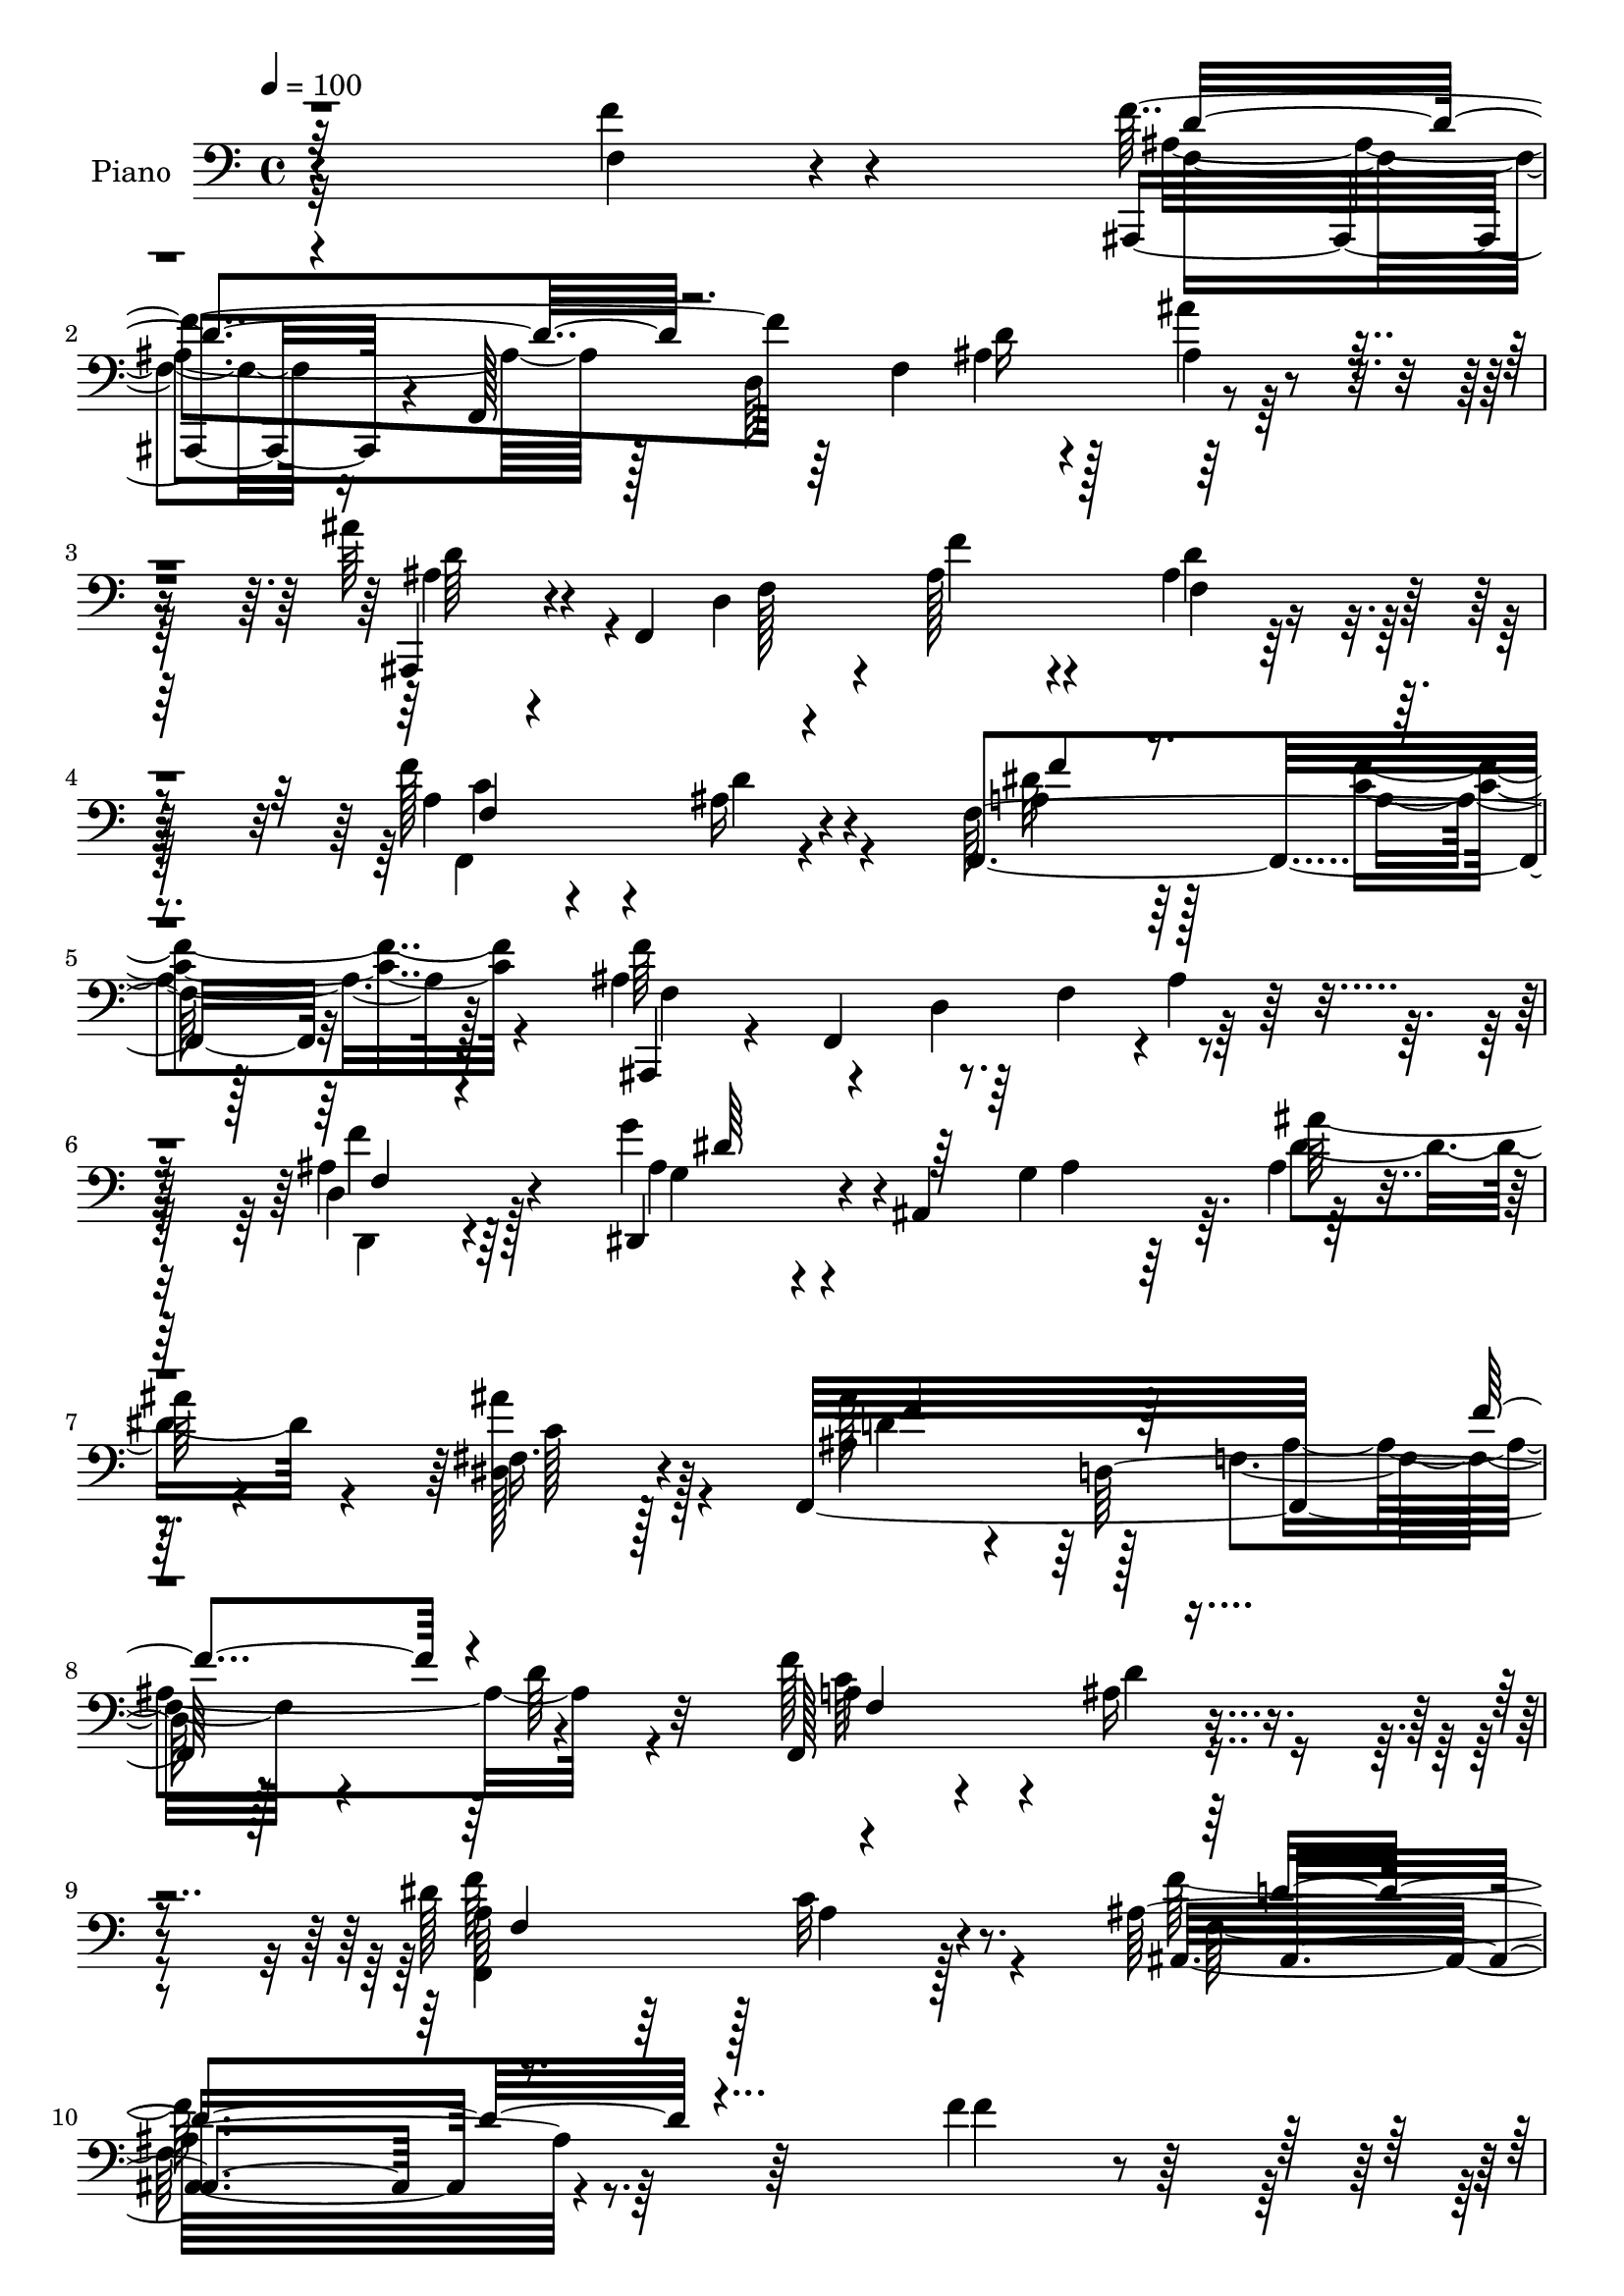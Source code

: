 % Lily was here -- automatically converted by c:/Program Files (x86)/LilyPond/usr/bin/midi2ly.py from mid/338.mid
\version "2.14.0"

\layout {
  \context {
    \Voice
    \remove "Note_heads_engraver"
    \consists "Completion_heads_engraver"
    \remove "Rest_engraver"
    \consists "Completion_rest_engraver"
  }
}

trackAchannelA = {


  \key c \major
    
  \time 4/4 
  

  \key c \major
  
  \tempo 4 = 100 
  
  % [MARKER] HD338PN   
  
}

trackA = <<
  \context Voice = voiceA \trackAchannelA
>>


trackBchannelA = {
  
  \set Staff.instrumentName = "Piano"
  
}

trackBchannelB = \relative c {
  r4*238/96 f'4*35/96 r4*97/96 ais,,,4*43/96 r4*14/96 f'128*89 
  r4*104/96 ais''64*7 r4*10/96 f,,4*257/96 f'4*14/96 r4*91/96 f'128*45 
  r4*65/96 f,64*21 r128*33 ais4*145/96 r64 f4*61/96 r4*95/96 d4*40/96 
  r128*25 dis,4*50/96 r4*5/96 ais'4*139/96 r64. ais'4*25/96 r4*74/96 fis16. 
  r128*25 f,32*27 r4*107/96 f128*43 r4*85/96 dis''128*43 r128 c32*7 
  r8. ais32*21 r64*17 f'4*38/96 r32*7 ais,,,4*34/96 r4*22/96 f'4*266/96 
  r64*15 ais''128*15 r4*5/96 f,,4*239/96 r4*8/96 ais'4*26/96 r4*77/96 f'4*131/96 
  r4*62/96 f,,4*139/96 r8. ais,4*35/96 r4*16/96 f'4*140/96 r4*5/96 ais'4*35/96 
  r4*65/96 <d, ais' >128*15 r4*62/96 dis,4*49/96 r4*1/96 ais'4*167/96 
  r4*83/96 dis4*38/96 r4*65/96 ais,128*11 r128*5 f'32*11 r4*4/96 ais'4*25/96 
  r4*80/96 ais,4*29/96 r4*76/96 a'4*121/96 r4*83/96 c,,4*28/96 
  r4*80/96 g''4*31/96 r128*25 f,128*91 r4*70/96 f,4*31/96 r4*92/96 ais,4*37/96 
  r4*19/96 f'4*154/96 r64*17 d'4*41/96 r64*11 dis,4*47/96 r4*5/96 ais'64*27 
  r128*29 dis,16 r128*27 a''4*44/96 r4*55/96 ais4*31/96 r4*70/96 f32*11 
  r4*89/96 ais,,4*37/96 r128*5 f'64*23 r4*13/96 ais'4*35/96 r4*68/96 f'4*41/96 
  r4*70/96 g,4*29/96 r4*23/96 ais,4*97/96 r128*17 dis16. r4*67/96 dis4*26/96 
  r4*86/96 ais''4*49/96 r4*5/96 d,,4*160/96 r4*91/96 ais'4*32/96 
  r4*82/96 a4*47/96 r128*19 ais4*32/96 r8. dis64*7 r128*25 <f ais, >128*15 
  r4*97/96 f,128*75 r4*107/96 f''64*5 r4*82/96 ais,,,,4*34/96 r4*20/96 f'4*41/96 
  r4*10/96 d'4*20/96 r4*28/96 f4*157/96 r4*94/96 ais,,4*38/96 r4*17/96 f'4*35/96 
  r4*10/96 d'128*7 r128*9 f128*53 r128*31 f''4*122/96 r4*71/96 dis4*55/96 
  r4*49/96 c4*53/96 r32*5 ais,,4*43/96 r4*16/96 f'4*166/96 r128*27 d'4*23/96 
  r128*29 g'4*61/96 r4*40/96 g,,4*26/96 r4*20/96 ais4*62/96 r64*15 dis4*19/96 
  r4*85/96 ais,16. r4*11/96 f'4*151/96 r4*95/96 cis'4*26/96 r64*13 c,64*21 
  r4*23/96 c''4*26/96 r4*23/96 c,4*28/96 r4*74/96 ais'4*20/96 r4*88/96 f'128*83 
  r4*73/96 a,,4*31/96 r4*80/96 ais,4*34/96 r4*22/96 f'4*64/96 r128*11 f'4*22/96 
  r128*9 d'4*53/96 r4*47/96 f4*32/96 r128*23 dis,,,4*44/96 r4*5/96 ais'4*43/96 
  r4*7/96 g'4*26/96 r4*17/96 ais128*21 r128*31 g''16 r4*79/96 f4*146/96 
  r4*49/96 dis4*44/96 r4*58/96 f4*52/96 r4*56/96 ais,,,4*40/96 
  r4*11/96 f'4*151/96 r128*31 d'4*31/96 r4*76/96 dis,64*7 r4*4/96 ais'4*109/96 
  r4*44/96 ais'4*19/96 r128*27 dis,,16 r128*27 ais''4*47/96 r4*52/96 d,4*98/96 
  r4 d'4*28/96 r4*79/96 <f f,, >128*47 r4*67/96 f,,4*46/96 r64*11 f''4*47/96 
  r64*15 ais,4*223/96 r4*101/96 f4*41/96 r4*76/96 f64*19 r4*29/96 f,4*34/96 
  r4*16/96 f128*5 r4*82/96 ais,4*13/96 r128*31 ais''16. r32 f,,128*53 
  r128*29 ais'128*9 r128*25 f,128*45 r128*21 f128*11 r64*13 f'128*7 
  r4*94/96 ais4*125/96 r4*19/96 f4*70/96 r4*77/96 d4*37/96 r128*5 ais'32. 
  r4*37/96 g'4*55/96 r4*43/96 g,4*118/96 r128*25 dis16. r128*23 ais,128*11 
  r4*16/96 f'4*140/96 r4*4/96 ais'16 r4*77/96 ais,16. r4*67/96 c'4*29/96 
  r128*25 c4*17/96 r128*27 c,4*29/96 r4*71/96 c16 r4*86/96 f4*176/96 
  r64*7 dis'4*58/96 r4*62/96 f,,4*28/96 r4*88/96 ais,128*11 r32. f'128*21 
  r4*34/96 f'4*31/96 r4*16/96 f4*40/96 r4*8/96 ais,64*7 r4*10/96 f'4*19/96 
  r16 ais,4*50/96 r4*2/96 g''4*76/96 r4*19/96 g,4*38/96 r32 dis4*52/96 
  r4*95/96 dis,4*23/96 r128*27 f4*143/96 r4*56/96 dis''128*23 r16. f4*71/96 
  r4*37/96 f,128*11 r4*20/96 f,128*53 r4*86/96 d'4*23/96 r32*7 ais'4*32/96 
  r4*19/96 ais,4*80/96 r32. ais'4*29/96 r128*7 dis,4*23/96 r128*27 fis4*31/96 
  r4*83/96 ais'4*52/96 r4*4/96 f,,4*151/96 r4*100/96 ais'4*29/96 
  r128*27 f64*27 r128*21 dis'4*67/96 r4*65/96 <f ais, >4*44/96 
  r4*131/96 ais,4*338/96 
}

trackBchannelBvoiceB = \relative c {
  r4*239/96 f4*25/96 r4*106/96 f'4*128/96 r64*5 f,4*52/96 d'16 
  r128*27 ais'4*26/96 r4*88/96 ais,,,4*34/96 r4*67/96 d'4*220/96 
  r128*31 a'4*37/96 r4*64/96 ais16 r4*74/96 f,4*142/96 r32*7 ais,4*37/96 
  r4*23/96 f'4*139/96 r4*1/96 ais'4*31/96 r128*25 ais4*41/96 r4*74/96 g'4*53/96 
  r4*55/96 g,4*104/96 r64*15 dis128*13 r4*73/96 ais'4*44/96 r4*14/96 d,128*57 
  r128*29 d'64*5 r32*7 f128*45 r4*80/96 a,64*17 r64*5 a4*68/96 
  r4*89/96 ais,8*5 r4*113/96 f''4*25/96 r4 ais64*15 r4*17/96 d,4*205/96 
  r4*101/96 ais,4*35/96 r128*21 d'4*203/96 r4*100/96 a'128*13 r128*19 ais4*28/96 
  r4*68/96 a128*13 r4*64/96 c4*50/96 r4*58/96 ais4*125/96 r4*17/96 f128*23 
  r4*85/96 d,64*5 r4*77/96 ais''4*44/96 r4*58/96 g64*19 r32*7 g128*11 
  r128*23 ais'4*49/96 r4*49/96 d,,128*33 r4*94/96 cis'4*38/96 r64*11 c4*32/96 
  r4*68/96 c4*23/96 r128*27 ais'4*35/96 r8. ais,4*34/96 r8. f,4*277/96 
  r64*11 f''4*43/96 r128*27 f4*64/96 r4*43/96 d,4*106/96 r128*33 ais'4*49/96 
  r4*58/96 g'4*71/96 r64*5 g,128*11 r4*14/96 ais4*23/96 r4*32/96 g'128*9 
  r4*71/96 dis,4*19/96 r4*86/96 c'128*29 r32 d4*37/96 r4*64/96 f,,4*146/96 
  r4*74/96 ais'4*157/96 r4*151/96 f4*32/96 r4*77/96 dis,4*47/96 
  r4*58/96 g'128*17 r128*15 g4*31/96 r8. fis4*34/96 r64*13 f4*49/96 
  r64*9 f4*116/96 r128*29 f4*20/96 r128*31 c'4*94/96 r4*11/96 d4*37/96 
  r4*65/96 f,,4*179/96 r128*27 ais'4*232/96 r4*101/96 f'4*23/96 
  r4*88/96 f'4*149/96 r4*52/96 d4*29/96 r128*23 ais'16 r128*27 ais4*35/96 
  r4*161/96 f64*7 r32*5 d4*29/96 r4*73/96 f,,4*118/96 r4*74/96 f4*140/96 
  r64*13 f''4*224/96 r128*27 ais,,4*31/96 r4*80/96 ais'4*55/96 
  r4*140/96 ais'4*31/96 r8. dis,,,128*9 r4*77/96 ais'''4*44/96 
  r4*55/96 ais,,4*101/96 r4*95/96 ais4*19/96 r4*85/96 a'16. r32 a,4*83/96 
  r64*11 c,4*20/96 r128*27 ais'4*26/96 r32*7 a4*104/96 r4*103/96 dis'4*47/96 
  r64*11 f,,4*32/96 r128*27 f'4*103/96 r4*2/96 d128*25 r128*7 f4*31/96 
  r4*17/96 ais,128*21 r4*91/96 g''4*58/96 r4*130/96 dis,4*20/96 
  r4*89/96 g128*9 r4*76/96 f128*47 r4*53/96 f4*59/96 r4*44/96 f,128*11 
  r4*76/96 f''4*221/96 r4*73/96 ais,,8 r4*59/96 g''4*82/96 r128*5 g,8 
  r64*9 ais'4*28/96 r8. fis,,4*22/96 r4*83/96 ais''4*44/96 ais,,4*154/96 
  r4 ais'4*16/96 r4*91/96 a,4*103/96 r4*104/96 dis'4*49/96 r4*62/96 f,,4*61/96 
  r4*77/96 ais4*209/96 r128*39 f4*34/96 r128*27 ais,,4*35/96 r4*16/96 f'4. 
  r4*95/96 ais''128*9 r4*79/96 ais,4*37/96 r32*5 d,128*35 r4*91/96 d'4*32/96 
  r4*71/96 f,4*134/96 r64*11 f4*29/96 r4*79/96 f,4*34/96 r4*82/96 f''4*209/96 
  r4*82/96 d,,4*26/96 r128*27 g'4*28/96 
  | % 50
  r4*22/96 ais,64*25 r4*92/96 c'4*46/96 r4*61/96 ais'4*50/96 
  r4*43/96 d,,4*104/96 r4*95/96 ais'16. r4*65/96 a'4*124/96 r4*79/96 c,,,4*17/96 
  r32*7 ais''4*31/96 r64*13 f'4*263/96 r4*77/96 f,4*40/96 r4*74/96 f'4*139/96 
  r4*56/96 d64*9 r128*15 <d ais >4*22/96 r4*74/96 g,16. r4*8/96 ais,4*172/96 
  r4*76/96 dis'4*37/96 r4*68/96 f,128*47 r128*19 f,4*25/96 r4*80/96 f'16 
  r32*7 f'4*38/96 r128*21 ais,,128*39 r4*80/96 ais'4*34/96 r8. g'16. 
  r4*65/96 g,128*13 r4*61/96 ais4*20/96 r4*82/96 dis,4*38/96 r64*13 ais'128*17 
  r4*50/96 d,4*116/96 r4*88/96 d'4*32/96 r64*13 f,,4*164/96 r4*62/96 f'4*71/96 
  r128*21 d'128*15 r128*43 f,128*109 
}

trackBchannelBvoiceC = \relative c {
  \voiceTwo
  r4*371/96 ais'4*82/96 r128*9 d,64*35 r128*37 ais'4*31/96 r4*113/96 f128*13 
  r4*11/96 ais128*17 r4*58/96 ais4*32/96 r4*79/96 c4*70/96 r4*31/96 d4*35/96 
  r4*62/96 a4*44/96 r64*11 <c f >4*47/96 r4*68/96 f64*23 r4*169/96 d,,4*32/96 
  r4*83/96 ais''4*41/96 r4*109/96 ais4*23/96 r64*5 ais'128*15 r4*53/96 ais 
  r4*59/96 ais128*19 r64*9 f,4*124/96 r4*196/96 a4*34/96 r4*70/96 ais16 
  r4*86/96 f,4*196/96 r128*31 f''128*81 r4*232/96 f,16. r4*166/96 ais4*26/96 
  r4*80/96 ais'4*23/96 r4*82/96 ais,64*7 r4*100/96 f4*38/96 r4*11/96 f'64*15 
  r4*14/96 d128*11 r4*73/96 c4*82/96 r32. d128*11 r4*58/96 f8 r4*55/96 f4*79/96 
  r64*5 f4*209/96 r4*86/96 f4*41/96 r64*11 g4*56/96 r64*15 ais,16 
  r4*28/96 ais'64*7 r32*5 ais4*56/96 r4*47/96 ais,128*19 r128*27 ais4*37/96 
  r32 f'4*38/96 r64*11 f64*7 r4*61/96 f64*21 r64*13 e4*38/96 r4*70/96 c,,4*22/96 
  r128*29 c''4*98/96 r32 ais4*53/96 r4*58/96 dis64*9 r4*64/96 dis4*53/96 
  r4*71/96 ais128*53 r4*47/96 f64*5 r4*77/96 d,4*29/96 r64*13 g'4*38/96 
  r4*164/96 dis'64*5 r4*68/96 ais4*28/96 r4*77/96 <f' f,, >4*131/96 
  r4*70/96 a,8 r4*59/96 a8 r4*65/96 f'4*215/96 r4*92/96 <d, ais' >4*44/96 
  r4*65/96 g'4*50/96 r4*98/96 ais,128*9 r4*28/96 ais4*26/96 r128*25 ais'64*9 
  r4*58/96 ais,128*17 r128*33 ais64*15 r64*11 d4*37/96 r4*76/96 f,4*125/96 
  r32*7 a4*52/96 r64*11 d4*46/96 r4*94/96 f8*5 r4*205/96 ais32*13 
  r4*46/96 f4*17/96 r4*82/96 d'4*23/96 r4*82/96 ais4*26/96 r4*169/96 f4*35/96 
  r4*68/96 ais4*11/96 r4*89/96 c128*31 r4*1/96 d128*11 r4*65/96 f,32*5 
  r4*44/96 f4*34/96 r4*80/96 f4*122/96 r4*29/96 d128*27 r4*74/96 f4*35/96 
  r128*25 dis,,4*44/96 r4*7/96 ais'64*7 r64*17 dis'4*13/96 r4*89/96 ais''4*38/96 
  r4*67/96 ais,4*47/96 r4*97/96 d,4*56/96 r4*95/96 f4*28/96 r128*25 a'128*47 
  r4*56/96 ais4*26/96 r4*76/96 g16 r4*85/96 f,,4*248/96 r8. f''4*41/96 
  r8. f4*137/96 r4*67/96 d,,4*121/96 r4*80/96 g'128*13 r64*25 g'128*9 
  r4*79/96 dis4*28/96 r128*25 f,,64*25 r128*15 f4*41/96 r4*62/96 f'4*47/96 
  r4*62/96 f4*142/96 d4*70/96 r4*82/96 d,4*28/96 r4*80/96 g'4*32/96 
  r4*109/96 ais4*20/96 r4*37/96 dis4*35/96 r4*65/96 c128*13 r64*11 f,,4*205/96 
  r4*88/96 d'4*17/96 r64*15 c'128*35 r4*103/96 f,4*35/96 r4*76/96 d128*15 
  r4*92/96 ais,16*9 r128*75 f'128*25 r4*26/96 d128*35 r4*86/96 ais'4*17/96 
  r4*89/96 ais,,64*5 r128*37 f''4*32/96 r4*19/96 ais4*53/96 r128*17 f4*13/96 
  r4*86/96 f'128*47 r4*59/96 dis4*62/96 r128*15 f128*19 r32*5 ais,,,4*34/96 
  r4*13/96 f'4*148/96 r4 f'64*7 r4*64/96 ais128*13 r4*103/96 ais128*9 
  r4*25/96 ais16 r4*74/96 ais'4*50/96 r4*58/96 ais,4*55/96 r32*7 f4*35/96 
  r128*5 f'4*35/96 r4*67/96 f4*43/96 r4*59/96 a,4*22/96 r32*15 ais'4*28/96 
  r4*74/96 g4*31/96 r4*77/96 f,,4*266/96 r4*74/96 f''4*43/96 r4*71/96 ais,4*140/96 
  r4*56/96 ais4*43/96 r4*56/96 d,4*17/96 r64*13 dis,64*7 r64*25 ais''64*5 
  r4*71/96 dis,4*23/96 r4*82/96 f'128*87 r4*41/96 f,, r4*67/96 ais'64*7 
  r4*104/96 d,4*74/96 r4*79/96 d,4*17/96 r4*88/96 dis4*47/96 r4*154/96 g'64*5 
  r4*74/96 c64*7 r8. d4*56/96 r4*95/96 f,4*40/96 r4*10/96 ais128*17 
  r4*55/96 f128*7 r4*89/96 a4*44/96 r128*21 ais4*41/96 r4*76/96 f,4*194/96 
  r64*19 d''4*338/96 
}

trackBchannelBvoiceD = \relative c {
  \voiceFour
  r32*31 f4*38/96 r16*7 ais4*19/96 r4*89/96 ais4*16/96 r64*17 d64*7 
  r4*151/96 f4*44/96 r4*64/96 d4*35/96 r128*25 f,,4*119/96 r4*79/96 dis''32*5 
  r128*17 a4*41/96 r128*25 f4*77/96 r4*29/96 d4*106/96 r128*31 f'4*38/96 
  r64*13 g,4*26/96 r4*176/96 dis'4*58/96 r4*41/96 c128*15 r128*23 d4*56/96 
  r128*33 ais4*179/96 r4*94/96 c64*13 r4*28/96 d4*37/96 r4*71/96 f64*37 
  r4*68/96 f,128*81 r128*77 f'4*64/96 r4*140/96 f,128*5 r64*15 ais4*17/96 
  r4*89/96 d4*47/96 r4. ais64*9 r4*154/96 f,64*21 r4*65/96 dis''128*19 
  r4*47/96 a128*13 r4*70/96 f4*41/96 r4*56/96 d128*35 r128*31 f4*34/96 
  r4*74/96 g4*31/96 r4*166/96 ais4*19/96 r4*83/96 c4*46/96 r128*19 d4*59/96 
  r128*43 d4*25/96 r4*181/96 c,128*29 r128*39 c'4*38/96 r128*23 c,128*9 
  r4*82/96 f'4*263/96 r64*13 f,4*16/96 r4*107/96 f4*47/96 r4*107/96 f128*11 
  r4*19/96 d'4*62/96 r4*44/96 f,4*35/96 r128*25 ais4*50/96 r64*25 ais4*23/96 
  r128*25 g'64*5 r4*76/96 f,4*130/96 r4*70/96 f'4*52/96 r64*9 c4*56/96 
  r4*59/96 d4*218/96 r4*91/96 d,,128*7 r4*85/96 ais''128*13 r4*163/96 ais'64*7 
  r32*5 c,4*47/96 r4*64/96 f,,4*319/96 r4*100/96 f128*43 r4*80/96 f'128*47 
  r4*118/96 ais,,4*242/96 r4*203/96 f'''4*103/96 r4*98/96 d4*26/96 
  r4*74/96 ais'4*13/96 r4*94/96 d128*11 r4*160/96 d,4*28/96 r64*29 a4 
  r4 c4*76/96 r4*29/96 a4*34/96 r4*79/96 d'32*19 r64*13 f4*41/96 
  r4*70/96 g,4*44/96 r4*151/96 ais4*25/96 r4*77/96 g,16 r128*27 d''4*50/96 
  r4*142/96 f4*37/96 r4*65/96 f4*32/96 r4*73/96 f4*52/96 r4*44/96 c,128*11 
  r4*67/96 c'4*31/96 r8. e,4*19/96 r4*89/96 f32*21 r4*68/96 a8 
  r4*65/96 ais4*121/96 r4*179/96 f128*7 r4*86/96 dis'4*95/96 r4*92/96 g,4*23/96 
  r4*83/96 ais4*29/96 
  | % 39
  r128*25 <c a, >4*100/96 r128*31 f4*80/96 r4*23/96 c4*59/96 
  r4*50/96 d4*226/96 r4*68/96 f4*41/96 r4*67/96 ais,4*40/96 r4*259/96 ais'4*40/96 
  r4*65/96 d,4*46/96 r4*95/96 f,128*9 r4*23/96 f'4*35/96 r64*11 f,4*20/96 
  r128*29 f4*133/96 r128*25 c4*46/96 r4*65/96 d'64*9 r4*83/96 f128*73 
  r4*223/96 ais,,64*21 r4*65/96 ais4*22/96 r4*79/96 f64 r128*33 d'4*40/96 
  r128*51 f4*43/96 r4*160/96 a,4*40/96 r4*61/96 ais4*32/96 r4*67/96 a4*34/96 
  r4*73/96 a4*41/96 r4*76/96 f64*11 r4*31/96 d4*107/96 r128*29 c'8 
  r128*19 dis,,4*47/96 r128*49 ais'''4*46/96 r4*53/96 g,4*23/96 
  r4*86/96 d'4*53/96 r128*45 d16 r64*13 cis4*32/96 r128*23 f4*38/96 
  r128*55 e4*25/96 r4*76/96 <c e >4*40/96 r128*23 a4*44/96 r32*5 ais4*47/96 
  r4*68/96 a128*17 r128*23 dis4*53/96 r4*62/96 d128*45 r4*61/96 d,,4*77/96 
  r128*7 f''16 r4*71/96 ais,4*58/96 r128*45 g'4*28/96 r8. ais,4*26/96 
  r4*80/96 c4*86/96 r4*14/96 ais16. r32*5 f64*5 r128*25 a4*47/96 
  r4*62/96 ais,128*13 r4*157/96 f''32. r32*7 f'4*31/96 r128*25 g,4*20/96 
  r32*15 ais'4*35/96 r128*23 ais4*47/96 r4*68/96 ais,,,4*35/96 
  r16*7 f'''16. r128*59 c64*17 r64. d8 r64*11 a4*82/96 r4*52/96 f128*9 
  r128*49 f'4*335/96 
}

trackBchannelBvoiceE = \relative c {
  \voiceThree
  r32*31 d'4*86/96 r4*758/96 f,4*119/96 r4*79/96 f'4*41/96 r4*491/96 f,4*28/96 
  r4*88/96 dis'64*9 r128*121 f4*56/96 r64*25 f4*83/96 r4*137/96 f,4*122/96 
  r4*92/96 f4*155/96 r4*137/96 ais,4*232/96 r4*242/96 d'4*113/96 
  r4*88/96 d128*9 r4*584/96 f,4*127/96 r4*64/96 f128*41 r64*15 d'64*25 
  r4*253/96 dis4*59/96 r64*23 dis4*67/96 r128*281 e4*35/96 r4*74/96 a,4*46/96 
  r64*11 d64*9 r128*19 a64*7 r128*25 a4*43/96 r128*27 d128*29 r4*224/96 f64*7 
  r4*68/96 dis128*29 r4*211/96 dis128*15 r128*87 dis64*11 r4*41/96 f4*76/96 
  r64*23 d,4*101/96 r16*9 dis'4*53/96 r4*148/96 dis4*70/96 r4. d4*53/96 
  r128*49 f4*40/96 r128*59 f4*140/96 r4*70/96 f4*41/96 r4*218/96 d4*236/96 
  r4*811/96 ais4*10/96 r4*190/96 f'128*39 r4*76/96 f'4*137/96 r4*185/96 ais,,16*5 
  r4*82/96 d,4*29/96 r32*23 dis''64*5 r8. c16. r4*262/96 f,4*31/96 
  r128*59 c'4*37/96 r128*53 e4*25/96 r4*77/96 c,4*16/96 r128*31 c'4*100/96 
  d16. r4*71/96 c,128*15 r4*67/96 f128*11 r4*380/96 d4*10/96 r4*97/96 ais'4*113/96 
  r4*73/96 dis4*32/96 r64*45 ais,64*13 r16 c4*50/96 r4*53/96 a4*32/96 
  r4*172/96 ais4*118/96 r128*27 f'4*35/96 r8. dis'4*82/96 r4*514/96 ais4*34/96 
  r4*271/96 ais,4*50/96 r32*5 f''4*50/96 r4*199/96 d4*224/96 r4*220/96 d,4*113/96 
  r4*76/96 d4*26/96 r4*74/96 d128*9 r64*79 c4*88/96 r128*5 d4*40/96 
  r128*19 f4*41/96 r64*11 c4*49/96 r128*23 d4*205/96 r4*85/96 f64*9 
  r128*17 dis4*64/96 r4*130/96 dis64*9 r4*545/96 c,4*112/96 r4*92/96 c'64*5 
  r4*179/96 c128*27 r128*9 d4*52/96 r4*62/96 f,4*25/96 r128*31 a128*17 
  r4*64/96 f4*80/96 r4*17/96 d4*77/96 r4*215/96 dis'64*15 r64*17 dis4*31/96 
  r128*23 g128*9 r4*80/96 a,4*34/96 r4*67/96 d4*49/96 r4*46/96 a64*7 
  r128*21 c128*17 r128*19 d4*41/96 r64*43 <f, ais, >16 r4*82/96 dis'128*13 
  r64*27 dis4*38/96 r4*596/96 f128*51 r8. f128*23 r4*239/96 <ais,,, ais' >64*55 
}

trackBchannelBvoiceF = \relative c {
  \voiceOne
  r128*1137 d'4*244/96 r128*1135 c128*15 r4*800/96 g4*26/96 r128*215 f128*23 
  r64*251 ais,4*233/96 r4*1103/96 ais'4*32/96 r64*81 f'4*26/96 
  r128*27 ais4*50/96 r4*1367/96 ais,4*116/96 r4*521/96 ais'4*5/96 
  r4*287/96 ais4*26/96 r4*278/96 d4*44/96 r4*457/96 f,16 r4*80/96 ais4*43/96 
  r4*967/96 d16. r4*2170/96 ais,64*5 r64*287 c4*55/96 
}

trackB = <<

  \clef bass
  
  \context Voice = voiceA \trackBchannelA
  \context Voice = voiceB \trackBchannelB
  \context Voice = voiceC \trackBchannelBvoiceB
  \context Voice = voiceD \trackBchannelBvoiceC
  \context Voice = voiceE \trackBchannelBvoiceD
  \context Voice = voiceF \trackBchannelBvoiceE
  \context Voice = voiceG \trackBchannelBvoiceF
>>


trackC = <<
>>


trackDchannelA = {
  
  \set Staff.instrumentName = "Himno Digital #338"
  
}

trackD = <<
  \context Voice = voiceA \trackDchannelA
>>


trackEchannelA = {
  
  \set Staff.instrumentName = "|Silencio! |Silencio!"
  
}

trackE = <<
  \context Voice = voiceA \trackEchannelA
>>


trackF = <<
>>


trackG = <<
>>


\score {
  <<
    \context Staff=trackB \trackA
    \context Staff=trackB \trackB
  >>
  \layout {}
  \midi {}
}
